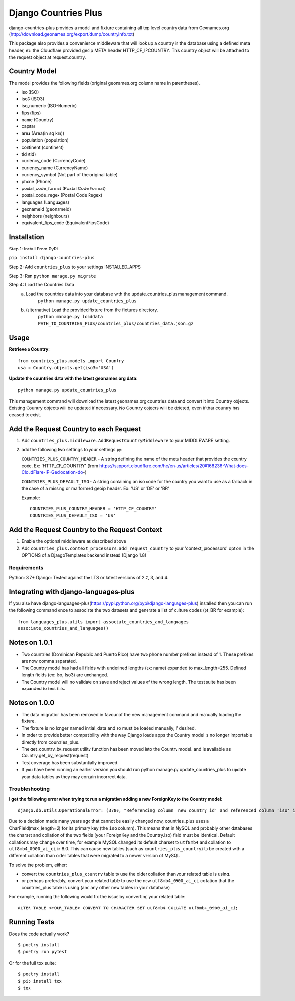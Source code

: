 =============================
Django Countries Plus
=============================

.. image:: https://badge.fury.io/py/django-countries-plus.svg
    :target: https://badge.fury.io/py/django-countries-plus

.. image:: https://travis-ci.org/cordery/django-countries-plus.svg
    :target: https://travis-ci.org/cordery/django-countries-plus

.. image:: https://codecov.io/github/cordery/django-countries-plus/coverage.svg
    :target: https://codecov.io/github/cordery/django-countries-plus

.. image:: https://requires.io/github/cordery/django-countries-plus/requirements.svg?branch=master
    :target: https://requires.io/github/cordery/django-countries-plus/requirements/?branch=master

.. image:: https://www.codacy.com/project/badge/c74f1b1041f44940b58e0e1587b10453?style=flat-square
    :target: https://www.codacy.com/app/cordery/django-countries-plus

django-countries-plus provides a model and fixture containing all top level country data from Geonames.org (http://download.geonames.org/export/dump/countryInfo.txt)

This package also provides a convenience middleware that will look up a country in the database using a defined meta header, ex:  the Cloudflare provided geoip META header HTTP_CF_IPCOUNTRY.  This country object will be
attached to the request object at request.country.



Country Model
-------------

The model provides the following fields (original geonames.org column name in parentheses).

* iso (ISO)
* iso3 (ISO3)
* iso_numeric (ISO-Numeric)
* fips (fips)
* name (Country)
* capital
* area (Area(in sq km))
* population (population)
* continent (continent)
* tld (tld)
* currency_code (CurrencyCode)
* currency_name (CurrencyName)
* currency_symbol (Not part of the original table)
* phone (Phone)
* postal_code_format (Postal Code Format)
* postal_code_regex (Postal Code Regex)
* languages (Languages)
* geonameid (geonameid)
* neighbors (neighbours)
* equivalent_fips_code (EquivalentFipsCode)



Installation
------------

Step 1: Install From PyPi

``pip install django-countries-plus``

Step 2: Add ``countries_plus`` to your settings INSTALLED_APPS

Step 3: Run ``python manage.py migrate``

Step 4: Load the Countries Data
    a. Load the countries data into your database with the update_countries_plus management command.
        ``python manage.py update_countries_plus``
    b. (alternative) Load the provided fixture from the fixtures directory.
        ``python manage.py loaddata PATH_TO_COUNTRIES_PLUS/countries_plus/countries_data.json.gz``



Usage
-----

**Retrieve a Country**::

    from countries_plus.models import Country
    usa = Country.objects.get(iso3='USA')

**Update the countries data with the latest geonames.org data**::

    python manage.py update_countries_plus

This management command will download the latest geonames.org countries data and convert it into Country objects.  Existing Country objects will be updated if necessary.  No Country objects will be deleted, even if that country has ceased to exist.


Add the Request Country to each Request
---------------------------------------

1.  Add ``countries_plus.middleware.AddRequestCountryMiddleware`` to your MIDDLEWARE setting.

2.  add the following two settings to your settings.py:

    ``COUNTRIES_PLUS_COUNTRY_HEADER``   -   A string defining the name of the meta header that provides the country code.  Ex: 'HTTP_CF_COUNTRY' (from https://support.cloudflare.com/hc/en-us/articles/200168236-What-does-CloudFlare-IP-Geolocation-do-)

    ``COUNTRIES_PLUS_DEFAULT_ISO``  -   A string containing an iso code for the country you want to use as a fallback in the case of a missing or malformed geoip header.  Ex:  'US' or 'DE' or 'BR'

    Example::

        COUNTRIES_PLUS_COUNTRY_HEADER = 'HTTP_CF_COUNTRY'
        COUNTRIES_PLUS_DEFAULT_ISO = 'US'


Add the Request Country to the Request Context
----------------------------------------------
1. Enable the optional middleware as described above

2. Add ``countries_plus.context_processors.add_request_country`` to your 'context_processors' option in the OPTIONS of a DjangoTemplates backend instead (Django 1.8)


---------------------------------------
Requirements
---------------------------------------
Python: 3.7+
Django:  Tested against the LTS or latest versions of 2.2, 3, and 4.


Integrating with django-languages-plus
--------------------------------------
If you also have django-languages-plus(https://pypi.python.org/pypi/django-languages-plus) installed then you can run the following command once to associate the two datasets and generate a list of culture codes (pt_BR for example)::

        from languages_plus.utils import associate_countries_and_languages
        associate_countries_and_languages()


Notes on 1.0.1
--------------
* Two countries (Dominican Republic and Puerto Rico) have two phone number prefixes instead of 1.  These prefixes are now comma separated.
* The Country model has had all fields with undefined lengths (ex: name) expanded to max_length=255.  Defined length fields (ex: Iso, Iso3) are unchanged.
* The Country model will no validate on save and reject values of the wrong length.  The test suite has been expanded to test this.

Notes on 1.0.0
--------------
* The data migration has been removed in favour of the new management command and manually loading the fixture.
* The fixture is no longer named initial_data and so must be loaded manually, if desired.
* In order to provide better compatibility with the way Django loads apps the Country model is no longer importable directly from countries_plus.
* The get_country_by_request utility function has been moved into the Country model, and is available as Country.get_by_request(request)
* Test coverage has been substantially improved.
* If you have been running an earlier version you should run python manage.py update_countries_plus to update your data tables as they may contain incorrect data.


---------------------------------------
Troubleshooting
---------------------------------------

**I get the following error when trying to run a migration adding a new ForeignKey to the Country model:**

::

    django.db.utils.OperationalError: (3780, "Referencing column 'new_country_id' and referenced column 'iso' in foreign key constraint 'companies_company_new_country_id_1a75fd29_fk_countries' are incompatible.")


Due to a decision made many years ago that cannot be easily changed now,
countries_plus uses a CharField(max_length=2) for its primary key
(the ``iso`` column). This means that in MySQL and probably other databases the
charset and collation of the two fields (your ForeignKey and the Country.iso) field
must be identical.  Default collations may change over time, for example MySQL
changed its default charset to ``utf8mb4`` and collation to ``utf8mb4_0900_ai_ci``
in 8.0. This can cause new tables (such as ``countries_plus_country``) to be
created with a different collation than older tables that were migrated to
a newer version of MySQL.

To solve the problem, either:

- convert the ``countries_plus_country`` table to use the older collation than your related table is using.
- or perhaps preferably, convert your related table to use the new ``utf8mb4_0900_ai_ci`` collation that the countries_plus table is using (and any other new tables in your database)

For example, running the following would fix the issue by converting your related table::

    ALTER TABLE <YOUR_TABLE> CONVERT TO CHARACTER SET utf8mb4 COLLATE utf8mb4_0900_ai_ci;



Running Tests
-------------

Does the code actually work?

::

    $ poetry install
    $ poetry run pytest

Or for the full tox suite:

::

    $ poetry install
    $ pip install tox
    $ tox

